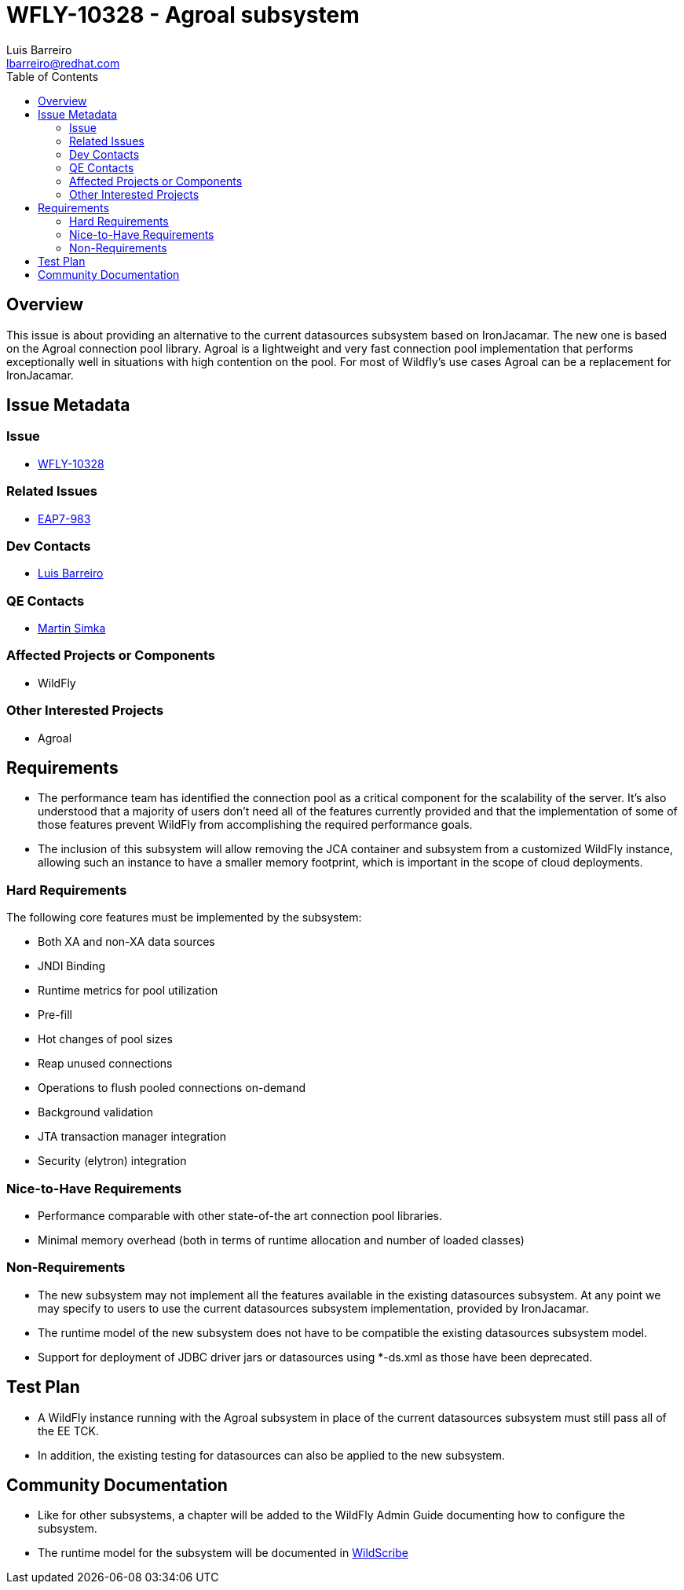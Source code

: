 = WFLY-10328 - Agroal subsystem
:author:            Luis Barreiro
:email:             lbarreiro@redhat.com
:toc:               left
:icons:             font
:idprefix:
:idseparator:       -
:issue-base-url:    https://issues.jboss.org/browse

== Overview

This issue is about providing an alternative to the current datasources subsystem based on IronJacamar. The new one is based on the Agroal connection pool library.
Agroal is a lightweight and very fast connection pool implementation that performs exceptionally well in situations with high contention on the pool. For most of Wildfly's use cases Agroal can be a replacement for IronJacamar.

== Issue Metadata

=== Issue

* {issue-base-url}/WFLY-10328[WFLY-10328]

=== Related Issues

* {issue-base-url}/EAP7-983[EAP7-983]

=== Dev Contacts

* mailto:{email}[{author}]

=== QE Contacts

* mailto:msimka@redhat.com[Martin Simka]

=== Affected Projects or Components

* WildFly

=== Other Interested Projects

* Agroal

== Requirements

* The performance team has identified the connection pool as a critical component for the scalability of the server. It's also understood that a majority of users don't need all of the features currently provided and that the implementation of some of those features prevent WildFly from accomplishing the required performance goals.
* The inclusion of this subsystem will allow removing the JCA container and subsystem from a customized WildFly instance, allowing such an instance to have a smaller memory footprint, which is important in the scope of cloud deployments.

=== Hard Requirements

The following core features must be implemented by the subsystem:

* Both XA and non-XA data sources
* JNDI Binding
* Runtime metrics for pool utilization
* Pre-fill
* Hot changes of pool sizes
* Reap unused connections
* Operations to flush pooled connections on-demand
* Background validation
* JTA transaction manager integration
* Security (elytron) integration

=== Nice-to-Have Requirements

* Performance comparable with other state-of-the art connection pool libraries.
* Minimal memory overhead (both in terms of runtime allocation and number of loaded classes)

=== Non-Requirements

* The new subsystem may not implement all the features available in the existing datasources subsystem. At any point we may specify to users to use the current datasources subsystem implementation, provided by IronJacamar.
* The runtime model of the new subsystem does not have to be compatible the existing datasources subsystem model.
* Support for deployment of JDBC driver jars or datasources using *-ds.xml as those have been deprecated.

== Test Plan

* A WildFly instance running with the Agroal subsystem in place of the current datasources subsystem must still pass all of the EE TCK.
* In addition, the existing testing for datasources can also be applied to the new subsystem.

== Community Documentation

* Like for other subsystems, a chapter will be added to the WildFly Admin Guide documenting how to configure the subsystem.
* The runtime model for the subsystem will be documented in https://wildscribe.github.io[WildScribe]
